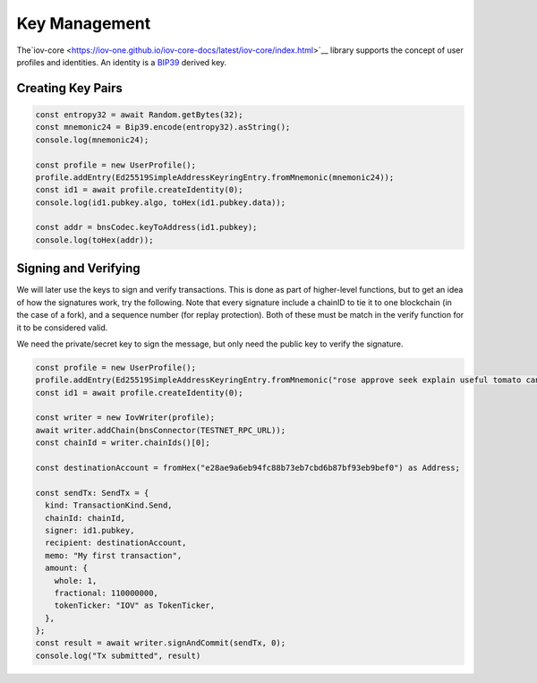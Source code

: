 --------------
Key Management
--------------

The`iov-core <https://iov-one.github.io/iov-core-docs/latest/iov-core/index.html>`__ library supports the concept of
user profiles and identities. An identity is a `BIP39 <https://github.com/bitcoin/bips/tree/master/bip-0039>`__ derived key.

Creating Key Pairs
------------------

.. code:: typescript

  const entropy32 = await Random.getBytes(32);
  const mnemonic24 = Bip39.encode(entropy32).asString();
  console.log(mnemonic24);

  const profile = new UserProfile();
  profile.addEntry(Ed25519SimpleAddressKeyringEntry.fromMnemonic(mnemonic24));
  const id1 = await profile.createIdentity(0);
  console.log(id1.pubkey.algo, toHex(id1.pubkey.data));

  const addr = bnsCodec.keyToAddress(id1.pubkey);
  console.log(toHex(addr));


Signing and Verifying
---------------------

We will later use the keys to sign and verify transactions.
This is done as part of higher-level functions, but to get an
idea of how the signatures work, try the following. Note that
every signature include a chainID to tie it to one blockchain
(in the case of a fork), and a sequence number (for replay
protection). Both of these must be match in the verify
function for it to be considered valid.

We need the private/secret key to sign the message, but only
need the public key to verify the signature.

.. code:: typescript

  const profile = new UserProfile();
  profile.addEntry(Ed25519SimpleAddressKeyringEntry.fromMnemonic("rose approve seek explain useful tomato canal ecology catch sad sign bracket hungry leave bacon clutch glide bundle control obey mandate creek mask faith"));
  const id1 = await profile.createIdentity(0);

  const writer = new IovWriter(profile);
  await writer.addChain(bnsConnector(TESTNET_RPC_URL));
  const chainId = writer.chainIds()[0];

  const destinationAccount = fromHex("e28ae9a6eb94fc88b73eb7cbd6b87bf93eb9bef0") as Address;

  const sendTx: SendTx = {
    kind: TransactionKind.Send,
    chainId: chainId,
    signer: id1.pubkey,
    recipient: destinationAccount,
    memo: "My first transaction",
    amount: {
      whole: 1,
      fractional: 110000000,
      tokenTicker: "IOV" as TokenTicker,
    },
  };
  const result = await writer.signAndCommit(sendTx, 0);
  console.log("Tx submitted", result)